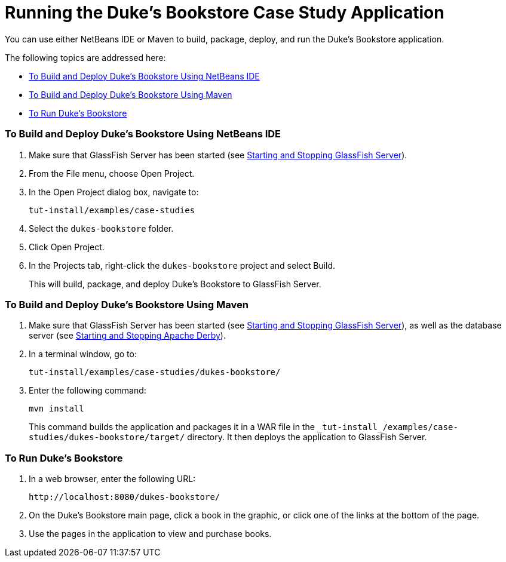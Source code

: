 Running the Duke's Bookstore Case Study Application
===================================================

[[GLPPQ]][[running-the-dukes-bookstore-case-study-application]]


You can use either NetBeans IDE or Maven to build, package, deploy, and
run the Duke's Bookstore application.

The following topics are addressed here:

* link:#GLPQG[To Build and Deploy Duke's Bookstore Using NetBeans IDE]
* link:#GLPQN[To Build and Deploy Duke's Bookstore Using Maven]
* link:#BABEHDEG[To Run Duke's Bookstore]

[[GLPQG]][[to-build-and-deploy-dukes-bookstore-using-netbeans-ide]]

To Build and Deploy Duke's Bookstore Using NetBeans IDE
~~~~~~~~~~~~~~~~~~~~~~~~~~~~~~~~~~~~~~~~~~~~~~~~~~~~~~~

1.  Make sure that GlassFish Server has been started (see
link:usingexamples002.html#BNADI[Starting and Stopping GlassFish
Server]).
2.  From the File menu, choose Open Project.
3.  In the Open Project dialog box, navigate to:
+
[source,oac_no_warn]
----
tut-install/examples/case-studies
----
4.  Select the `dukes-bookstore` folder.
5.  Click Open Project.
6.  In the Projects tab, right-click the `dukes-bookstore` project and
select Build.
+
This will build, package, and deploy Duke's Bookstore to GlassFish
Server.

[[GLPQN]][[to-build-and-deploy-dukes-bookstore-using-maven]]

To Build and Deploy Duke's Bookstore Using Maven
~~~~~~~~~~~~~~~~~~~~~~~~~~~~~~~~~~~~~~~~~~~~~~~~

1.  Make sure that GlassFish Server has been started (see
link:usingexamples002.html#BNADI[Starting and Stopping GlassFish
Server]), as well as the database server (see
link:usingexamples004.html#BNADK[Starting and Stopping Apache Derby]).
2.  In a terminal window, go to:
+
[source,oac_no_warn]
----
tut-install/examples/case-studies/dukes-bookstore/
----
3.  Enter the following command:
+
[source,oac_no_warn]
----
mvn install
----
+
This command builds the application and packages it in a WAR file in the
`_tut-install_/examples/case-studies/dukes-bookstore/target/` directory.
It then deploys the application to GlassFish Server.

[[BABEHDEG]][[to-run-dukes-bookstore]]

To Run Duke's Bookstore
~~~~~~~~~~~~~~~~~~~~~~~

1.  In a web browser, enter the following URL:
+
[source,oac_no_warn]
----
http://localhost:8080/dukes-bookstore/
----
2.  On the Duke's Bookstore main page, click a book in the graphic, or
click one of the links at the bottom of the page.
3.  Use the pages in the application to view and purchase books.

